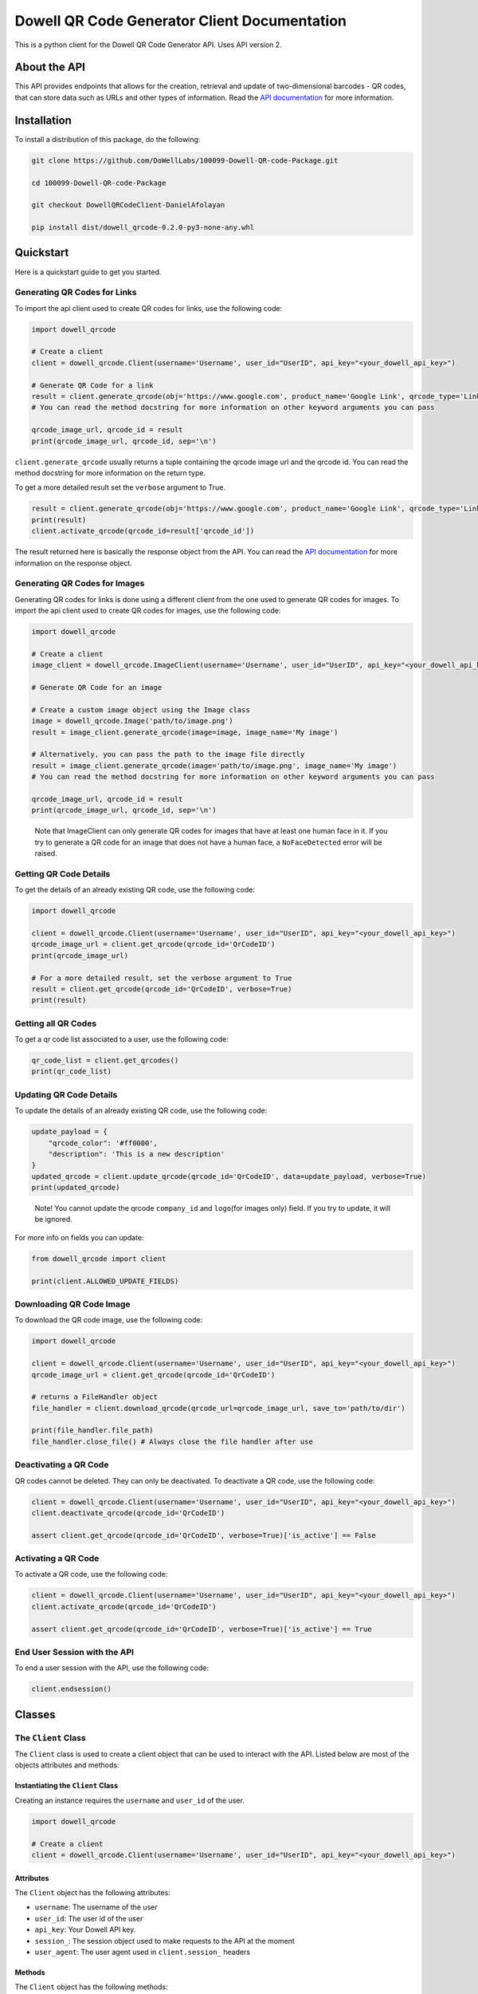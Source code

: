
Dowell QR Code Generator Client Documentation
=============================================

This is a python client for the Dowell QR Code Generator API. Uses API version 2.

About the API
-------------

This API provides endpoints that allows for the creation, retrieval and update of two-dimensional barcodes - QR codes, that can store data such as URLs and other types of information. Read the `API documentation <https://documenter.getpostman.com/view/14306028/2s93mBwyrj>`_ for more information.

Installation
------------

To install a distribution of this package, do the following:

.. code-block:: bash

   git clone https://github.com/DoWellLabs/100099-Dowell-QR-code-Package.git

   cd 100099-Dowell-QR-code-Package

   git checkout DowellQRCodeClient-DanielAfolayan

   pip install dist/dowell_qrcode-0.2.0-py3-none-any.whl

Quickstart
----------

Here is a quickstart guide to get you started.

Generating QR Codes for Links
^^^^^^^^^^^^^^^^^^^^^^^^^^^^^

To import the api client used to create QR codes for links, use the following code:

.. code-block:: python

   import dowell_qrcode

   # Create a client
   client = dowell_qrcode.Client(username='Username', user_id="UserID", api_key="<your_dowell_api_key>")

   # Generate QR Code for a link
   result = client.generate_qrcode(obj='https://www.google.com', product_name='Google Link', qrcode_type='Link')
   # You can read the method docstring for more information on other keyword arguments you can pass

   qrcode_image_url, qrcode_id = result
   print(qrcode_image_url, qrcode_id, sep='\n')

``client.generate_qrcode`` usually returns a tuple containing the qrcode image url and the qrcode id. You can read the method docstring for more information on the return type.

To get a more detailed result set the ``verbose`` argument to True.

.. code-block:: python


   result = client.generate_qrcode(obj='https://www.google.com', product_name='Google Link', qrcode_type='Link', verbose=True)
   print(result)
   client.activate_qrcode(qrcode_id=result['qrcode_id'])

The result returned here is basically the response object from the API. You can read the `API documentation <https://documenter.getpostman.com/view/14306028/2s93mBwyrj>`_ for more information on the response object.

Generating QR Codes for Images
^^^^^^^^^^^^^^^^^^^^^^^^^^^^^^

Generating QR codes for links is done using a different client from the one used to generate QR codes for images. To import the api client used to create QR codes for images, use the following code:

.. code-block:: python

   import dowell_qrcode

   # Create a client
   image_client = dowell_qrcode.ImageClient(username='Username', user_id="UserID", api_key="<your_dowell_api_key>")

   # Generate QR Code for an image

   # Create a custom image object using the Image class
   image = dowell_qrcode.Image('path/to/image.png')
   result = image_client.generate_qrcode(image=image, image_name='My image')

   # Alternatively, you can pass the path to the image file directly
   result = image_client.generate_qrcode(image='path/to/image.png', image_name='My image')
   # You can read the method docstring for more information on other keyword arguments you can pass

   qrcode_image_url, qrcode_id = result
   print(qrcode_image_url, qrcode_id, sep='\n')

..

   Note that ImageClient can only generate QR codes for images that have at least one human face in it. If you try to generate a QR code for an image that does not have a human face, a ``NoFaceDetected`` error will be raised.


Getting QR Code Details
^^^^^^^^^^^^^^^^^^^^^^^

To get the details of an already existing QR code, use the following code:

.. code-block:: python

   import dowell_qrcode

   client = dowell_qrcode.Client(username='Username', user_id="UserID", api_key="<your_dowell_api_key>")
   qrcode_image_url = client.get_qrcode(qrcode_id='QrCodeID')
   print(qrcode_image_url)

   # For a more detailed result, set the verbose argument to True
   result = client.get_qrcode(qrcode_id='QrCodeID', verbose=True)
   print(result)

Getting all QR Codes
^^^^^^^^^^^^^^^^^^^^

To get a qr code list associated to a user, use the following code:

.. code-block:: python


   qr_code_list = client.get_qrcodes()
   print(qr_code_list)

Updating QR Code Details
^^^^^^^^^^^^^^^^^^^^^^^^

To update the details of an already existing QR code, use the following code:

.. code-block:: python


   update_payload = {
       "qrcode_color": '#ff0000', 
       "description": 'This is a new description'
   }
   updated_qrcode = client.update_qrcode(qrcode_id='QrCodeID', data=update_payload, verbose=True)
   print(updated_qrcode)

..

   Note! You cannot update the qrcode ``company_id`` and ``logo``\ (for images only) field. If you try to update, it will be ignored.


For more info on fields you can update:

.. code-block:: python

   from dowell_qrcode import client

   print(client.ALLOWED_UPDATE_FIELDS)

Downloading QR Code Image
^^^^^^^^^^^^^^^^^^^^^^^^^

To download the QR code image, use the following code:

.. code-block:: python

   import dowell_qrcode

   client = dowell_qrcode.Client(username='Username', user_id="UserID", api_key="<your_dowell_api_key>")
   qrcode_image_url = client.get_qrcode(qrcode_id='QrCodeID')

   # returns a FileHandler object
   file_handler = client.download_qrcode(qrcode_url=qrcode_image_url, save_to='path/to/dir')

   print(file_handler.file_path)
   file_handler.close_file() # Always close the file handler after use

Deactivating a QR Code
^^^^^^^^^^^^^^^^^^^^^^

QR codes cannot be deleted. They can only be deactivated. To deactivate a QR code, use the following code:

.. code-block:: python


   client = dowell_qrcode.Client(username='Username', user_id="UserID", api_key="<your_dowell_api_key>")
   client.deactivate_qrcode(qrcode_id='QrCodeID')

   assert client.get_qrcode(qrcode_id='QrCodeID', verbose=True)['is_active'] == False

Activating a QR Code
^^^^^^^^^^^^^^^^^^^^

To activate a QR code, use the following code:

.. code-block:: python


   client = dowell_qrcode.Client(username='Username', user_id="UserID", api_key="<your_dowell_api_key>")
   client.activate_qrcode(qrcode_id='QrCodeID')

   assert client.get_qrcode(qrcode_id='QrCodeID', verbose=True)['is_active'] == True

End User Session with the API
^^^^^^^^^^^^^^^^^^^^^^^^^^^^^

To end a user session with the API, use the following code:

.. code-block:: python


   client.endsession()

Classes
-------

The ``Client`` Class
^^^^^^^^^^^^^^^^^^^^^^^^

The ``Client`` class is used to create a client object that can be used to interact with the API. Listed below are most of the objects attributes and methods:

Instantiating the ``Client`` Class
~~~~~~~~~~~~~~~~~~~~~~~~~~~~~~~~~~~~~~

Creating an instance requires the ``username`` and ``user_id`` of the user.

.. code-block:: python

   import dowell_qrcode

   # Create a client
   client = dowell_qrcode.Client(username='Username', user_id="UserID", api_key="<your_dowell_api_key>")

Attributes
~~~~~~~~~~

The ``Client`` object has the following attributes:


* ``username``\ : The username of the user
* ``user_id``\ : The user id of the user
* ``api_key``\ : Your Dowell API key.
* ``session_``\ : The session object used to make requests to the API at the moment
* ``user_agent``\ : The user agent used in ``client.session_`` headers

Methods
~~~~~~~

The ``Client`` object has the following methods:


* 
  ``get_qrcode(qrcode_id, verbose=False)``\ : Get the details of a QR code


  * ``qrcode_id``\ : The id of the QR code
  * 
    ``verbose``\ : If True, returns a more detailed result

    .. code-block:: python

       # Example
       result = client.get_qrcode(qrcode_id='QrCodeID', verbose=True)
       print(result)

       # set verbose to False to get a simpler result
       result = client.get_qrcode(qrcode_id='QrCodeID', verbose=False)
       print(result)

* 
  ``get_qrcodes()``\ : Get a list of all QR codes associated to the user

  .. code-block:: python

       # Example
       qr_code_list = client.get_qrcodes()
       print(qr_code_list)

* 
  ``generate_qrcode(self, obj: str | Any, product_name: str = None, qrcode_type: str = "Link", verbose: bool = False, **kwargs)``\ : Generate a QR code for a link


  * ``obj``\ : The object to generate a QR code for. It can be a link or an image object
  * ``product_name``\ : The name of the product
  * ``qrcode_type``\ : The type of QR code to generate. Leave as ``Link`` for now
  * ``verbose``\ : If True, returns a more detailed result
  * 
    ``**kwargs``\ : Other keyword arguments to pass to the API

    .. code-block:: python

       # Example
       result = client.generate_qrcode(obj='https://www.google.com', product_name='Google', qrcode_type='Link', verbose=True)
       print(result)

       # providing other keyword arguments
       kwargs = {
           "qrcode_color": '#ff0000', 
           "description": 'This is a new description'
           "quantity": 10, # The number of QR codes to generate. Multiple results will be returned
       }
       result = client.generate_qrcode(obj='https://www.google.com', product_name='Google', qrcode_type='Link', verbose=True, **kwargs)
       print(result)

* 
  ``update_qrcode(qrcode_id, data, verbose=False)``\ : Update the details of a QR code


  * ``qrcode_id``\ : The id of the QR code
  * ``data``\ : The data to update the QR code with
  * 
    ``verbose``\ : If True, returns a more detailed result

    .. code-block:: python

       # Example
       data = {
           "product_name": "New Product Name",
           "description": "New Description",
           "qrcode_color": "#ff0000",
           "logo": "path/to/logo.png"
       }
       result = client.update_qrcode(qrcode_id='QrCodeID', data=data, verbose=True)
       print(result)

* 
  ``download_qrcode(qrcode_url, save_to)``\ : Download a QR code image


  * ``qrcode_url``\ : The url of the QR code image
  * 
    ``save_to``\ : The path to save the QR code image to

    .. code-block:: python

       # Example
       qrcode_image_url = client.get_qrcode(qrcode_id='QrCodeID')
       file_handler = client.download_qrcode(qrcode_url=qrcode_image_url, save_to='path/to/dir')

       print(file_handler.file_path)
       file_handler.close_file() # Always close the file handler after use

* 
  ``deactivate_qrcode(qrcode_id)``\ : Deactivate a QR code


  * 
    ``qrcode_id``\ : The id of the QR code

    .. code-block:: python

       # Example
       client.deactivate_qrcode(qrcode_id='QrCodeID')

* 
  ``activate_qrcode(qrcode_id)``\ : Activate a QR code

  .. code-block:: python

       # Example
       client.activate_qrcode(qrcode_id='QrCodeID')

* 
  ``endsession()``\ : End the user session with the API

  .. code-block:: python

       # Example
       client.endsession()

* 
  ``get_status()``\ : Get the status of the API

  .. code-block:: python

       # Example
       status = client.get_status()
       print(status)

Constants
~~~~~~~~~

The ``dowell_qrcode`` module has the following constants:


* ``ALLOWED_UPDATE_FIELDS``\ : The fields that can be updated for a QR code
* ``ALLOWED_CREATE_FIELDS``\ : The fields that can be passed to the API to create a QR code

To access the constants, use the following code:

.. code-block:: python

   from dowell_qrcode import client

   print(client.ALLOWED_UPDATE_FIELDS)
   print(client.ALLOWED_CREATE_FIELDS)

The ``ImageClient`` Class
^^^^^^^^^^^^^^^^^^^^^^^^^^^^^

The ``ImageClient`` class is used to generate QR codes for images. It is a subclass of the ``Client`` class. Hence, it inherits all methods and attributes of the ``Client`` class except for two specific methods, ``generate_qrcode`` and ``update_qrcode``\ , modified to allow for QR code generation for images.

For more information on the ``Client`` class, see the `Client Class <#the-client-class>`_ section.

Instatiating the ``ImageClient`` Class
~~~~~~~~~~~~~~~~~~~~~~~~~~~~~~~~~~~~~~~~~~

Instatiation works the same as the ``Client`` class.

.. code-block:: python

   import dowell_qrcode

   # Instatiate the ImageClient
   image_client = dowell_qrcode.ImageClient(username='Username', user_id='UserID', api_key="<your_dowell_api_key>")

Modified Methods
~~~~~~~~~~~~~~~~

The following methods have been modified to allow for QR code generation for images:


* 
  ``generate_qrcode(self, image: Image | str, image_name: str = None, qrcode_type: str = "Link", verbose: bool = False, **kwargs)``\ : Generate a QR code for an image. Uses `Image <#the-image-class>`_ objects.


  * ``image``\ : The image object or path to the image
  * ``image_name``\ : The name of the image
  * ``qrcode_type``\ : The type of QR code to generate. Leave as is.
  * ``verbose``\ : If True, returns a more detailed result
  * 
    ``**kwargs``\ : Other keyword arguments to pass to the API

    .. code-block:: python

       # Example using an `Image` object
       img = dowell_qrcode.Image(path='path/to/image.png')
       result = image_client.generate_qrcode(image=img, image_name='Image', qrcode_type='Image', verbose=True)
       # Alternatively, you can pass the path to the image
       result = image_client.generate_qrcode(image='path/to/image.png', image_name='Image', qrcode_type='Image', verbose=True)
       print(result)

       # providing other keyword arguments
       # Note `logo` is not allowed for image QR codes
       kwargs = {
           "qrcode_color": '#ff0000', 
           "description": 'This is a new description'
           "quantity": 5, # The number of QR codes to generate. Multiple results will be returned
       }
       result = image_client.generate_qrcode(image='path/to/image.png', image_name='Image', verbose=True, **kwargs)
       print(result)

* 
  ``update_qrcode(self, qrcode_id, data, verbose=False)``\ : Update the details of a QR code


  * ``qrcode_id``\ : The id of the QR code
  * ``data``\ : The data to update the QR code with
  * 
    ``verbose``\ : If True, returns a more detailed result

    .. code-block:: python

       # Example
       # Note `logo` is not allowed for image QR codes
       data = {
           "product_name": "New Product Name",
           "description": "New Description",
           "qrcode_color": "#ff0000",
       }
       result = image_client.update_qrcode(qrcode_id='QrCodeID', data=data, verbose=True)
       print(result)

The ``Image`` Class
^^^^^^^^^^^^^^^^^^^^^^^

The ``Image`` class is used to create a custom image object that can be passed to the ImageClient to generate QR codes for images. It also allows for face detection in the image. Listed below are most of the objects attributes and methods:

Instatiating the ``Image`` class
~~~~~~~~~~~~~~~~~~~~~~~~~~~~~~~~~~~~

To instatiate the ``Image`` class, use the following code:

.. code-block:: python

   import dowell_qrcode

   # Instatiate the Image class
   image = dowell_qrcode.Image(path='path/to/image.png')

Attributes
~~~~~~~~~~

The ``Image`` class has the following attributes:


* ``data``\ : The image data as a numpy array
* ``name``\ : The name of the image
* ``path``\ : The path to the image
* ``format``\ : The image extension format
* ``size``\ : The image size in bytes
* ``width``\ : The image width
* ``height``\ : The image height
* ``aspect_ratio``\ : The image aspect ratio
* ``area``\ : The image area
* ``bytes``\ : The image data in bytes
* ``has_face``\ : True if the image has a human face, False otherwise
* ``face_count``\ : The number of faces in the image
* ``gray``\ : The image data in grayscale
* ``eqgray``\ : The image data in equalized grayscale
* ``binary``\ : The image data in binary
* ``binary_inv``\ : The image data in inverted binary
* ``is_empty``\ : True if the image data is empty, that is ``image.size`` is (0, 0), False otherwise
* ``is_valid``\ : Returns True if image data is not empty, False otherwise
* ``is_color``\ : Returns True if the image is in color, False otherwise
* ``is_grayscale``\ : Returns True if the image is in grayscale, False otherwise
* ``is_binary``\ : Returns True if the image is in binary, False otherwise
* ``is_valid_color``\ : Returns True if the image is valid and in color, False otherwise
* ``is_valid_grayscale``\ : Returns True if the image is valid and in grayscale, False otherwise
* ``is_valid_binary``\ : Returns True if the image is valid and in binary, False otherwise

Methods
~~~~~~~

The ``Image`` class has the following methods:


* 
  ``find_faces()``\ : Find faces in the image

  .. code-block:: python

       # Example
       face_coordinates = image.find_faces()
       print(face_coordinates)

* 
  ``markout_faces(self, face_coordinates: List[Tuple[int, int, int, int]], color: tuple = (0, 255, 0))``\ : Mark out faces in the image

  .. code-block:: python

       # Example
       face_coordinates = image.find_faces()
       image.markout_faces(face_coordinates=face_coordinates, color=(0, 0, 255)) # draw red rectangles around the faces

* 
  ``save(path: str = None, quality: int = 100)``\ : Save the image to a file


  * ``path``\ : The path to save the image to. If None, the image is saved in the origin path
  * 
    ``quality``\ : The quality of the image to save. Only applies to JPEG, JPG, WEBP, PNG, and TIFF images

    .. code-block:: python

       # Example
       # save image in origin path
       image.save()
       # save image in a new path
       image.save(path='path/to/new/image.png')

       # save image with quality compression
       image.save(quality=50)

* 
  ``show()``\ : Show the image in a desktop window

  .. code-block:: python

       # Example
       image.show()

* 
  ``resize(self, width: int = None, height: int = None, interpolation: int = cv2.INTER_AREA)``\ : Resize the image


  * ``width``\ : The width to resize the image to
  * ``height``\ : The height to resize the image to
  * 
    ``interpolation``\ : The interpolation method to use

    .. code-block:: python

       # Example
       # resize image to 500x500
       image.resize(width=500, height=500)

* 
  ``crop(self, x_top_left: int, y_top_left: int, width: int, height: int, resize: bool = True)``\ : Crop the image


  * ``x_top_left``\ : The x coordinate of the top left corner of the crop
  * ``y_top_left``\ : The y coordinate of the top left corner of the crop
  * ``width``\ : The width of the crop
  * ``height``\ : The height of the crop
  * 
    ``resize``\ : If True, resize the image to the original image size

    .. code-block:: python

       # Example
       # crop image to 500x500
       image.crop(x_top_left=0, y_top_left=0, width=500, height=500)

* 
  ``rotate(self, angle: int, center: tuple = None, scale: float = 1.0)``\ : Rotate the image


  * ``angle``\ : The angle to rotate the image by
  * ``center``\ : The center of the rotation
  * 
    ``scale``\ : Optional parameter to adjust the scale of the image during rotation

    .. code-block:: python

       # Example
       # rotate image by 90 degrees
       image.rotate(angle=90)

* 
  ``flip(self, direction: int)``\ : Flip the image


  * 
    ``direction``\ : The direction to flip the image. 0 for vertical flip, 1 for horizontal flip, and -1 for both vertical and horizontal flip

    .. code-block:: python

       # Example
       # flip image vertically
       image.flip(direction=0)

* 
  ``draw_rectangle(self, x_top_left: int, y_top_left: int, width: int, height: int, rgb: tuple = (255, 0, 0), thickness: int = 2)``\ : Draw a rectangle on the image


  * ``x_top_left``\ : The x coordinate of the top left corner of the rectangle
  * ``y_top_left``\ : The y coordinate of the top left corner of the rectangle
  * ``width``\ : The width of the rectangle
  * ``height``\ : The height of the rectangle
  * ``rgb``\ : The color of the rectangle border in RGB format
  * 
    ``thickness``\ : The thickness of the rectangle's border

    .. code-block:: python

       # Example
       # draw a red rectangle on the image
       image.draw_rectangle(x_top_left=0, y_top_left=0, width=500, height=500, rgb=(255, 0, 0))

* 
  ``grayscale(self, equalize: bool = False)``\ : Convert ``image.data`` to grayscale. This replaces the original image data


  * 
    ``equalize``\ : If True, equalize the grayscale image

    .. code-block:: python

       # Example
       # convert image to grayscale
       image.grayscale()
       # convert image to equalized grayscale
       image.grayscale(equalize=True)

* 
  ``makebinary(self, invert: bool = False)``\ : Convert ``image.data`` to binary. This replaces the original image data


  * 
    ``invert``\ : If True, invert the binary image

    .. code-block:: python

       # Example
       # convert image to binary
       image.makebinary()
       # convert image to inverted binary
       image.makebinary(invert=True)

Get API version and status
^^^^^^^^^^^^^^^^^^^^^^^^^^

To get the API version and status, use the following code:

.. code-block:: python

   import dowell_qrcode

   # Get API version
   print(dowell_qrcode.api_version)

   # Get API status
   status = dowell_qrcode.get_api_status()
   print(status)

Dependencies
^^^^^^^^^^^^


* `opencv-python <https://pypi.org/project/opencv-python/>`_
* `requests <https://pypi.org/project/requests/>`_
* `bs4_web_scraper <https://pypi.org/project/bs4-web-scraper/>`_
